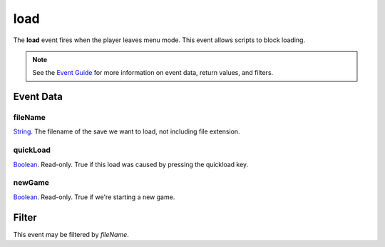 
load
========================================================

The **load** event fires when the player leaves menu mode. This event allows scripts to block loading.

.. note:: See the `Event Guide`_ for more information on event data, return values, and filters.


Event Data
--------------------------------------------------------

fileName
~~~~~~~~~~~~~~~~~~~~~~~~~~~~~~~~~~~~~~~~~~~~~~~~~~~~~~~
`String`_. The filename of the save we want to load, not including file extension.

quickLoad
~~~~~~~~~~~~~~~~~~~~~~~~~~~~~~~~~~~~~~~~~~~~~~~~~~~~~~~
`Boolean`_. Read-only. True if this load was caused by pressing the quickload key. 

newGame
~~~~~~~~~~~~~~~~~~~~~~~~~~~~~~~~~~~~~~~~~~~~~~~~~~~~~~~
`Boolean`_. Read-only. True if we're starting a new game.


Filter
--------------------------------------------------------
This event may be filtered by `fileName`.


.. _`Event Guide`: ../guide/events.html
.. _`String`: ../type/lua/string.html
.. _`Boolean`: ../type/lua/boolean.html
